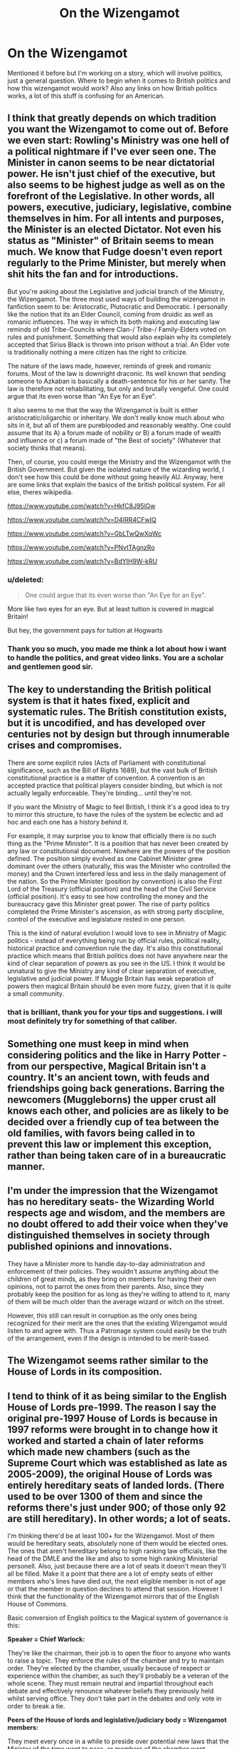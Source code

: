#+TITLE: On the Wizengamot

* On the Wizengamot
:PROPERTIES:
:Author: Sky_B1U
:Score: 12
:DateUnix: 1440750472.0
:DateShort: 2015-Aug-28
:FlairText: Discussion
:END:
Mentioned it before but I'm working on a story, which will involve politics, just a general question. Where to begin when it comes to British politics and how this wizengamot would work? Also any links on how British politics works, a lot of this stuff is confusing for an American.


** I think that greatly depends on which tradition you want the Wizengamot to come out of. Before we even start: Rowling's Ministry was one hell of a political nightmare if I've ever seen one. The Minister in canon seems to be near dictatorial power. He isn't just chief of the executive, but also seems to be highest judge as well as on the forefront of the Legislative. In other words, all powers, executive, judiciary, legislative, combine themselves in him. For all intents and purposes, the Minister is an elected Dictator. Not even his status as "Minister" of Britain seems to mean much. We know that Fudge doesn't even report regularly to the Prime Minister, but merely when shit hits the fan and for introductions.

But you're asking about the Legislative and judicial branch of the Ministry, the Wizengamot. The three most used ways of building the wizengamot in fanfiction seem to be: Aristocratic, Plutocratic and Democratic. I personally like the notion that its an Elder Council, coming from druidic as well as romanic influences. The way in which its both making and executing law reminds of old Tribe-Councils where Clan-/ Tribe-/ Family-Elders voted on rules and punishment. Something that would also explain why its completely accepted that Sirius Black is thrown into prison without a trial. An Elder vote is traditionally nothing a mere citizen has the right to criticize.

The nature of the laws made, however, reminds of greek and romanic forums. Most of the law is downright draconic. Its well known that sending someone to Azkaban is basically a death-sentence for his or her sanity. The law is therefore not rehabilitating, but only and brutally vengeful. One could argue that its even worse than "An Eye for an Eye".

It also seems to me that the way the Wizengamot is built is either aristocratic/oligarchic or inheritary. We don't really know much about who sits in it, but all of them are pureblooded and reasonably wealthy. One could assume that its A) a forum made of nobility or B) a forum made of wealth and influence or c) a forum made of "the Best of society" (Whatever that society thinks that means).

Then, of course, you could merge the Ministry and the Wizengamot with the British Government. But given the isolated nature of the wizarding world, I don't see how this could be done without going heavily AU. Anyway, here are some links that explain the basics of the british political system. For all else, theres wikipedia.

[[https://www.youtube.com/watch?v=HkfC8J95lGw]]

[[https://www.youtube.com/watch?v=D4IRR4CFwIQ]]

[[https://www.youtube.com/watch?v=GbLTwQwXqWc]]

[[https://www.youtube.com/watch?v=PNvtTAgnzRo]]

[[https://www.youtube.com/watch?v=BdYIH9W-kRU]]
:PROPERTIES:
:Author: UndeadBBQ
:Score: 20
:DateUnix: 1440753018.0
:DateShort: 2015-Aug-28
:END:

*** u/deleted:
#+begin_quote
  One could argue that its even worse than "An Eye for an Eye".
#+end_quote

More like two eyes for an eye. But at least tuition is covered in magical Britain!

But hey, the government pays for tuition at Hogwarts
:PROPERTIES:
:Score: 3
:DateUnix: 1440766732.0
:DateShort: 2015-Aug-28
:END:


*** Thank you so much, you made me think a lot about how i want to handle the politics, and great video links. You are a scholar and gentlemen good sir.
:PROPERTIES:
:Author: Sky_B1U
:Score: 1
:DateUnix: 1440754008.0
:DateShort: 2015-Aug-28
:END:


** The key to understanding the British political system is that it hates fixed, explicit and systematic rules. The British constitution exists, but it is uncodified, and has developed over centuries not by design but through innumerable crises and compromises.

There are some explicit rules (Acts of Parliament with constitutional significance, such as the Bill of Rights 1689), but the vast bulk of British constitutional practice is a matter of convention. A convention is an accepted practice that political players consider binding, but which is not actually legally enforceable. They're binding... until they're not.

If you want the Ministry of Magic to feel British, I think it's a good idea to try to mirror this structure, to have the rules of the system be eclectic and ad hoc and each one has a history behind it.

For example, it may surprise you to know that officially there is no such thing as the "Prime Minister". It is a position that has never been created by any law or constitutional document. Nowhere are the powers of the position defined. The position simply evolved as one Cabinet Minister grew dominant over the others (naturally, this was the Minister who controlled the money) and the Crown interfered less and less in the daily management of the nation. So the Prime Minister (position by convention) is also the First Lord of the Treasury (official position) and the head of the Civil Service (official position). It's easy to see how controlling the money and the bureaucracy gave this Minister great power. The rise of party politics completed the Prime Minister's ascension, as with strong party discipline, control of the executive and legislature rested in one person.

This is the kind of natural evolution I would love to see in Ministry of Magic politics - instead of everything being run by official rules, political reality, historical practice and convention rule the day. It's also this constitutional practice which means that British politics does not have anywhere near the kind of clear separation of powers as you see in the US. I think it would be unnatural to give the Ministry any kind of clear separation of executive, legislative and judicial power. If Muggle Britain has weak separation of powers then magical Britain should be even more fuzzy, given that it is quite a small community.
:PROPERTIES:
:Author: Taure
:Score: 9
:DateUnix: 1440838299.0
:DateShort: 2015-Aug-29
:END:

*** that is brilliant, thank you for your tips and suggestions. i will most definitely try for something of that caliber.
:PROPERTIES:
:Author: Sky_B1U
:Score: 2
:DateUnix: 1440843303.0
:DateShort: 2015-Aug-29
:END:


** Something one must keep in mind when considering politics and the like in Harry Potter - from our perspective, Magical Britain isn't a country. It's an ancient town, with feuds and friendships going back generations. Barring the newcomers (Muggleborns) the upper crust all knows each other, and policies are as likely to be decided over a friendly cup of tea between the old families, with favors being called in to prevent this law or implement this exception, rather than being taken care of in a bureaucratic manner.
:PROPERTIES:
:Author: Magnive
:Score: 7
:DateUnix: 1440767863.0
:DateShort: 2015-Aug-28
:END:


** I'm under the impression that the Wizengamot has no hereditary seats- the Wizarding World respects age and wisdom, and the members are no doubt offered to add their voice when they've distinguished themselves in society through published opinions and innovations.

They have a Minister more to handle day-to-day administration and enforcement of their policies. They wouldn't assume anything about the children of great minds, as they bring on members for having their own opinions, not to parrot the ones from their parents. Also, since they probably keep the position for as long as they're willing to attend to it, many of them will be much older than the average wizard or witch on the street.

However, this still can result in corruption as the only ones being recognized for their merit are the ones that the existing Wizengamot would listen to and agree with. Thus a Patronage system could easily be the truth of the arrangement, even if the design is intended to be merit-based.
:PROPERTIES:
:Author: wordhammer
:Score: 3
:DateUnix: 1440781951.0
:DateShort: 2015-Aug-28
:END:


** The Wizengamot seems rather similar to the House of Lords in its composition.
:PROPERTIES:
:Score: 2
:DateUnix: 1440755288.0
:DateShort: 2015-Aug-28
:END:


** I tend to think of it as being similar to the English House of Lords pre-1999. The reason I say the original pre-1997 House of Lords is because in 1997 reforms were brought in to change how it worked and started a chain of later reforms which made new chambers (such as the Supreme Court which was established as late as 2005-2009), the original House of Lords was entirely hereditary seats of landed lords. (There used to be over 1300 of them and since the reforms there's just under 900; of those only 92 are still hereditary). In other words; a lot of seats.

I'm thinking there'd be at least 100+ for the Wizengamot. Most of them would be hereditary seats, absolutely none of them would be elected ones. The ones that aren't hereditary belong to high ranking law officials, like the head of the DMLE and the like and also to some high ranking Ministerial personell. Also, just because there are a lot of seats it doesn't mean they'll all be filled. Make it a point that there are a lot of empty seats of either members who's lines have died out, the next eligible member is not of age or that the member in question declines to attend that session. However I think that the functionality of the Wizengamot mirrors that of the English House of Commons.

Basic conversion of English politics to the Magical system of governance is this:

*Speaker = Chief Warlock:*

They're like the chairman, their job is to open the floor to anyone who wants to raise a topic. They enforce the rules of the chamber and try to maintain order. They're elected by the chamber, usually because of respect or experience within the chamber, as such they'll probably be a veteran of the whole scene. They must remain neutral and impartial throughout each debate and effectively renounce whatever beliefs they previously held whilst serving office. They don't take part in the debates and only vote in order to break a tie.

*Peers of the House of lords and legislative/judiciary body = Wizengamot members:*

They meet every once in a while to preside over potential new laws that the Minister of the time want to pass, or members of the chamber want enacted. The politics of this are the same as any other political body. They act as a legislative, to the Ministry's executive and are called upon to ratify any laws and to hold the executive/Minister to account. They also have another function as the judiciary regarding criminal trials. They are all unelected (except the Minister) and serve for life (except for the law officials and Ministerial personell).

As for the choosing of the Minister. I don't believe he's elected in the traditional sense. I think it's more a case of if there's an aspiring politician within or without the Ministry who wants to become the head of the government, then their name is put forward to the Wizengamot and they're appointed to the office if they have enough support. There's no common vote or real democracy.
:PROPERTIES:
:Author: Cersei_nemo
:Score: 2
:DateUnix: 1440774693.0
:DateShort: 2015-Aug-28
:END:


** Oh, and check out this really interesting article describing how a Patronage system might work in the Potterverse:

[[http://pharnabazus.livejournal.com/715.html]]
:PROPERTIES:
:Author: wordhammer
:Score: 2
:DateUnix: 1440782199.0
:DateShort: 2015-Aug-28
:END:


** Just because I don't see it mentioned here it's worth noting that the name wizengamot is obviously derived from the [[https://en.wikipedia.org/wiki/Witenagemot][Witenagemot]] "meeting of wise men" councils of Anglo-Saxon nobles that met to advise the king around the 7th-11th century. We know from canon that the wizengamot predates the MoM, and can infer that it might be rooted in an Anglo-Saxon tradition of wizardry rather than whatever Norman traditions may have come over with William the conqueror in 1066.

All of this can play into what Taure said about the nature of British politics, and gives you lots of room to invent stuff. For example, as far as I can recall there's no explicit canon proof that Lucius Malfoy sits on the Wizengamot, despite his deep involvement in politics. He isn't at Harry's 1995 hearing, that we see. Maybe as a family that came over with the Normans he isn't entitled to an hereditary seat? Is that why he seeks influence through the Minister?

More interesting thoughts about wizard politics [[http://www.redhen-publications.com/minister.html][here]].
:PROPERTIES:
:Author: yetioverthere
:Score: 2
:DateUnix: 1440857774.0
:DateShort: 2015-Aug-29
:END:


** Very good points by UndeadBBQ.

I usually pick a Wizengamot - heriditary, elected, with or without appointed members (by the Minister, or by getting an order of merlin, f.e.) - according to what I want for a story. Generally though I consider it entirely separate from the British Government, in fact if not always by law. I also tend to keep the Wizengamot as the legislative, and supreme court, leaving the Ministry under the Minster for Magic, as the executive and judicative.

Give the small numbers of wizards, I also tend to see the Wizengamot as both traditional, and very person-oriented. They don't have parties as much as people following a few leaders, for various and often self-serving reasons.

And I usually assume that they are so corrpt and old-fashioned, that lots of laws can get passed with unforeseen consequences because no one noticed that a rider to the law about broom length meant Hogwarts just got a new safety inspector.

I also assume that there's so many different and confusing laws and custom, that there's lots of leeway for the Wizengamot or the Ministry to rule one way or the other - which means it's easy to pay the right people off, even if the Minister himself is not involved.
:PROPERTIES:
:Author: Starfox5
:Score: 3
:DateUnix: 1440754167.0
:DateShort: 2015-Aug-28
:END:


** I tend to think of them as having about fifty members, 5-10 of which are elected. The elected members have one vote, while the number of hereditary votes is fixed; thus some people have more than one vote. The Wizengamot vote on legislation and act as judges. The Minister controls the agenda, while the Chief Warlock controls parliamentary procedure.

In other words, the Chief Warlock and Minister together can prevent legislation from being introduced. It requires little effort from the Minister, but the Chief Warlock has to be blunt and obvious about it or else at least moderately adept -- able to predict what people will want to do and control the conversation so that no one can introduce a bill that's not on the agenda.
:PROPERTIES:
:Score: 1
:DateUnix: 1440769755.0
:DateShort: 2015-Aug-28
:END:


** (You should flair your post as a Discussion post. The Flair button is under the text box.)
:PROPERTIES:
:Score: 1
:DateUnix: 1440801148.0
:DateShort: 2015-Aug-29
:END:

*** Thanks I'll do that now.
:PROPERTIES:
:Author: Sky_B1U
:Score: 2
:DateUnix: 1440812650.0
:DateShort: 2015-Aug-29
:END:
